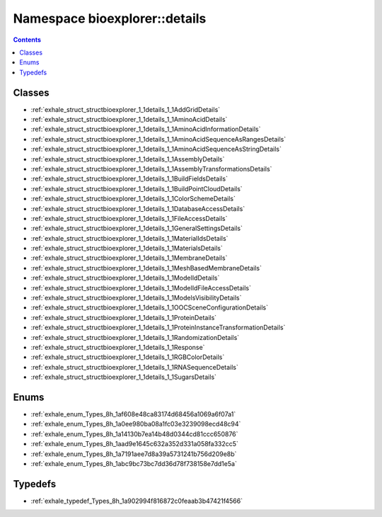 
.. _namespace_bioexplorer__details:

Namespace bioexplorer::details
==============================


.. contents:: Contents
   :local:
   :backlinks: none





Classes
-------


- :ref:`exhale_struct_structbioexplorer_1_1details_1_1AddGridDetails`

- :ref:`exhale_struct_structbioexplorer_1_1details_1_1AminoAcidDetails`

- :ref:`exhale_struct_structbioexplorer_1_1details_1_1AminoAcidInformationDetails`

- :ref:`exhale_struct_structbioexplorer_1_1details_1_1AminoAcidSequenceAsRangesDetails`

- :ref:`exhale_struct_structbioexplorer_1_1details_1_1AminoAcidSequenceAsStringDetails`

- :ref:`exhale_struct_structbioexplorer_1_1details_1_1AssemblyDetails`

- :ref:`exhale_struct_structbioexplorer_1_1details_1_1AssemblyTransformationsDetails`

- :ref:`exhale_struct_structbioexplorer_1_1details_1_1BuildFieldsDetails`

- :ref:`exhale_struct_structbioexplorer_1_1details_1_1BuildPointCloudDetails`

- :ref:`exhale_struct_structbioexplorer_1_1details_1_1ColorSchemeDetails`

- :ref:`exhale_struct_structbioexplorer_1_1details_1_1DatabaseAccessDetails`

- :ref:`exhale_struct_structbioexplorer_1_1details_1_1FileAccessDetails`

- :ref:`exhale_struct_structbioexplorer_1_1details_1_1GeneralSettingsDetails`

- :ref:`exhale_struct_structbioexplorer_1_1details_1_1MaterialIdsDetails`

- :ref:`exhale_struct_structbioexplorer_1_1details_1_1MaterialsDetails`

- :ref:`exhale_struct_structbioexplorer_1_1details_1_1MembraneDetails`

- :ref:`exhale_struct_structbioexplorer_1_1details_1_1MeshBasedMembraneDetails`

- :ref:`exhale_struct_structbioexplorer_1_1details_1_1ModelIdDetails`

- :ref:`exhale_struct_structbioexplorer_1_1details_1_1ModelIdFileAccessDetails`

- :ref:`exhale_struct_structbioexplorer_1_1details_1_1ModelsVisibilityDetails`

- :ref:`exhale_struct_structbioexplorer_1_1details_1_1OOCSceneConfigurationDetails`

- :ref:`exhale_struct_structbioexplorer_1_1details_1_1ProteinDetails`

- :ref:`exhale_struct_structbioexplorer_1_1details_1_1ProteinInstanceTransformationDetails`

- :ref:`exhale_struct_structbioexplorer_1_1details_1_1RandomizationDetails`

- :ref:`exhale_struct_structbioexplorer_1_1details_1_1Response`

- :ref:`exhale_struct_structbioexplorer_1_1details_1_1RGBColorDetails`

- :ref:`exhale_struct_structbioexplorer_1_1details_1_1RNASequenceDetails`

- :ref:`exhale_struct_structbioexplorer_1_1details_1_1SugarsDetails`


Enums
-----


- :ref:`exhale_enum_Types_8h_1af608e48ca83174d68456a1069a6f07a1`

- :ref:`exhale_enum_Types_8h_1a0ee980ba08a1fc03e3239098ecd48c94`

- :ref:`exhale_enum_Types_8h_1a14130b7ea14b48d0344cd81ccc650876`

- :ref:`exhale_enum_Types_8h_1aad9e1645c632a352d331a058fa332cc5`

- :ref:`exhale_enum_Types_8h_1a7191aee7d8a39a5731241b756d209e8b`

- :ref:`exhale_enum_Types_8h_1abc9bc73bc7dd36d78f738158e7dd1e5a`


Typedefs
--------


- :ref:`exhale_typedef_Types_8h_1a902994f816872c0feaab3b47421f4566`
